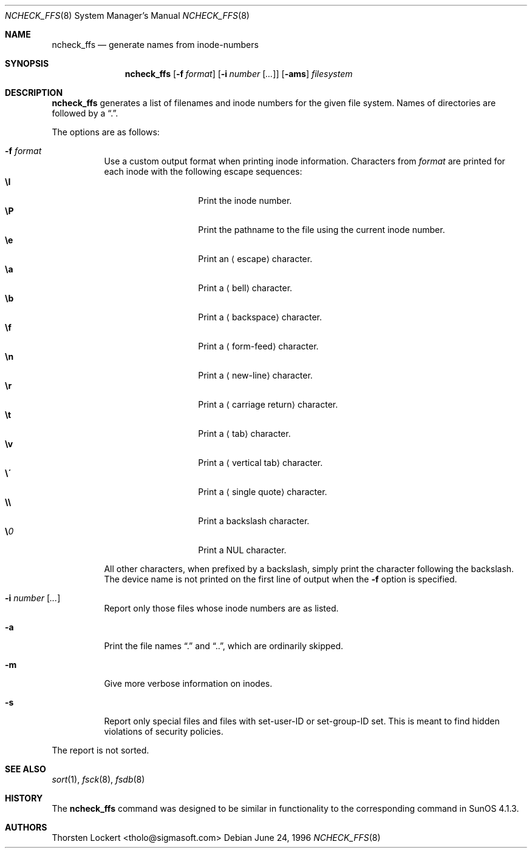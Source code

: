 .\"	$OpenBSD: src/sbin/ncheck_ffs/ncheck_ffs.8,v 1.18 2003/06/03 13:16:08 jmc Exp $
.\"
.\" Copyright (c) 1995, 1996 SigmaSoft, Th. Lockert <tholo@sigmasoft.com>
.\" All rights reserved.
.\"
.\" Redistribution and use in source and binary forms, with or without
.\" modification, are permitted provided that the following conditions
.\" are met:
.\" 1. Redistributions of source code must retain the above copyright
.\"    notice, this list of conditions and the following disclaimer.
.\" 2. Redistributions in binary form must reproduce the above copyright
.\"    notice, this list of conditions and the following disclaimer in the
.\"    documentation and/or other materials provided with the distribution.
.\" 3. All advertising materials mentioning features or use of this software
.\"    must display the following acknowledgement:
.\"      This product includes software developed by SigmaSoft, Th. Lockert
.\" 4. The name of the author may not be used to endorse or promote products
.\"    derived from this software without specific prior written permission
.\"
.\" THIS SOFTWARE IS PROVIDED BY THE AUTHOR ``AS IS'' AND ANY EXPRESS OR
.\" IMPLIED WARRANTIES, INCLUDING, BUT NOT LIMITED TO, THE IMPLIED WARRANTIES
.\" OF MERCHANTABILITY AND FITNESS FOR A PARTICULAR PURPOSE ARE DISCLAIMED.
.\" IN NO EVENT SHALL THE AUTHOR BE LIABLE FOR ANY DIRECT, INDIRECT,
.\" INCIDENTAL, SPECIAL, EXEMPLARY, OR CONSEQUENTIAL DAMAGES (INCLUDING, BUT
.\" NOT LIMITED TO, PROCUREMENT OF SUBSTITUTE GOODS OR SERVICES; LOSS OF USE,
.\" DATA, OR PROFITS; OR BUSINESS INTERRUPTION) HOWEVER CAUSED AND ON ANY
.\" THEORY OF LIABILITY, WHETHER IN CONTRACT, STRICT LIABILITY, OR TORT
.\" (INCLUDING NEGLIGENCE OR OTHERWISE) ARISING IN ANY WAY OUT OF THE USE OF
.\" THIS SOFTWARE, EVEN IF ADVISED OF THE POSSIBILITY OF SUCH DAMAGE.
.\"
.Dd June 24, 1996
.Dt NCHECK_FFS 8
.Os
.Sh NAME
.Nm ncheck_ffs
.Nd generate names from inode-numbers
.Sh SYNOPSIS
.Nm ncheck_ffs
.Op Fl f Ar format
.Op Fl i Ar number Op Ar ...
.Op Fl ams
.Ar filesystem
.Sh DESCRIPTION
.Nm
generates a list of filenames and inode numbers for the given
file system.
Names of directories are followed by a
.Dq \&. .
.Pp
The options are as follows:
.Bl -tag -width Ds
.It Fl f Ar format
Use a custom output format when printing inode information.
Characters from
.Ar format
are printed for each inode with the following escape sequences:
.Bl -tag -width Ds -offset indent -compact
.It Cm \eI
Print the inode number.
.It Cm \eP
Print the pathname to the file using the current inode number.
.It Cm \ee
Print an
.Aq escape
character.
.It Cm \ea
Print a
.Aq bell
character.
.It Cm \eb
Print a
.Aq backspace
character.
.It Cm \ef
Print a
.Aq form-feed
character.
.It Cm \en
Print a
.Aq new-line
character.
.It Cm \er
Print a
.Aq carriage return
character.
.It Cm \et
Print a
.Aq tab
character.
.It Cm \ev
Print a
.Aq vertical tab
character.
.It Cm \e\'
Print a
.Aq single quote
character.
.It Cm \e\e
Print a backslash character.
.It Cm \e Ns Ar 0
Print a
.Tn NUL
character.
.El
.Pp
All other characters, when prefixed by a backslash, simply print
the character following the backslash.
The device name is not printed on the first line of output when the
.Fl f
option is specified.
.It Fl i Ar number Op Ar ...
Report only those files whose inode numbers are as listed.
.It Fl a
Print the file names
.Dq \&.
and
.Dq \&.\&. ,
which are ordinarily skipped.
.It Fl m
Give more verbose information on inodes.
.It Fl s
Report only special files and files with set-user-ID or set-group-ID
set.
This is meant to find hidden violations of security policies.
.El
.Pp
The report is not sorted.
.Sh SEE ALSO
.Xr sort 1 ,
.Xr fsck 8 ,
.Xr fsdb 8
.Sh HISTORY
The
.Nm
command was designed to be similar in functionality to the corresponding
command in
.Tn "SunOS 4.1.3" .
.Sh AUTHORS
.An Thorsten Lockert Aq tholo@sigmasoft.com
